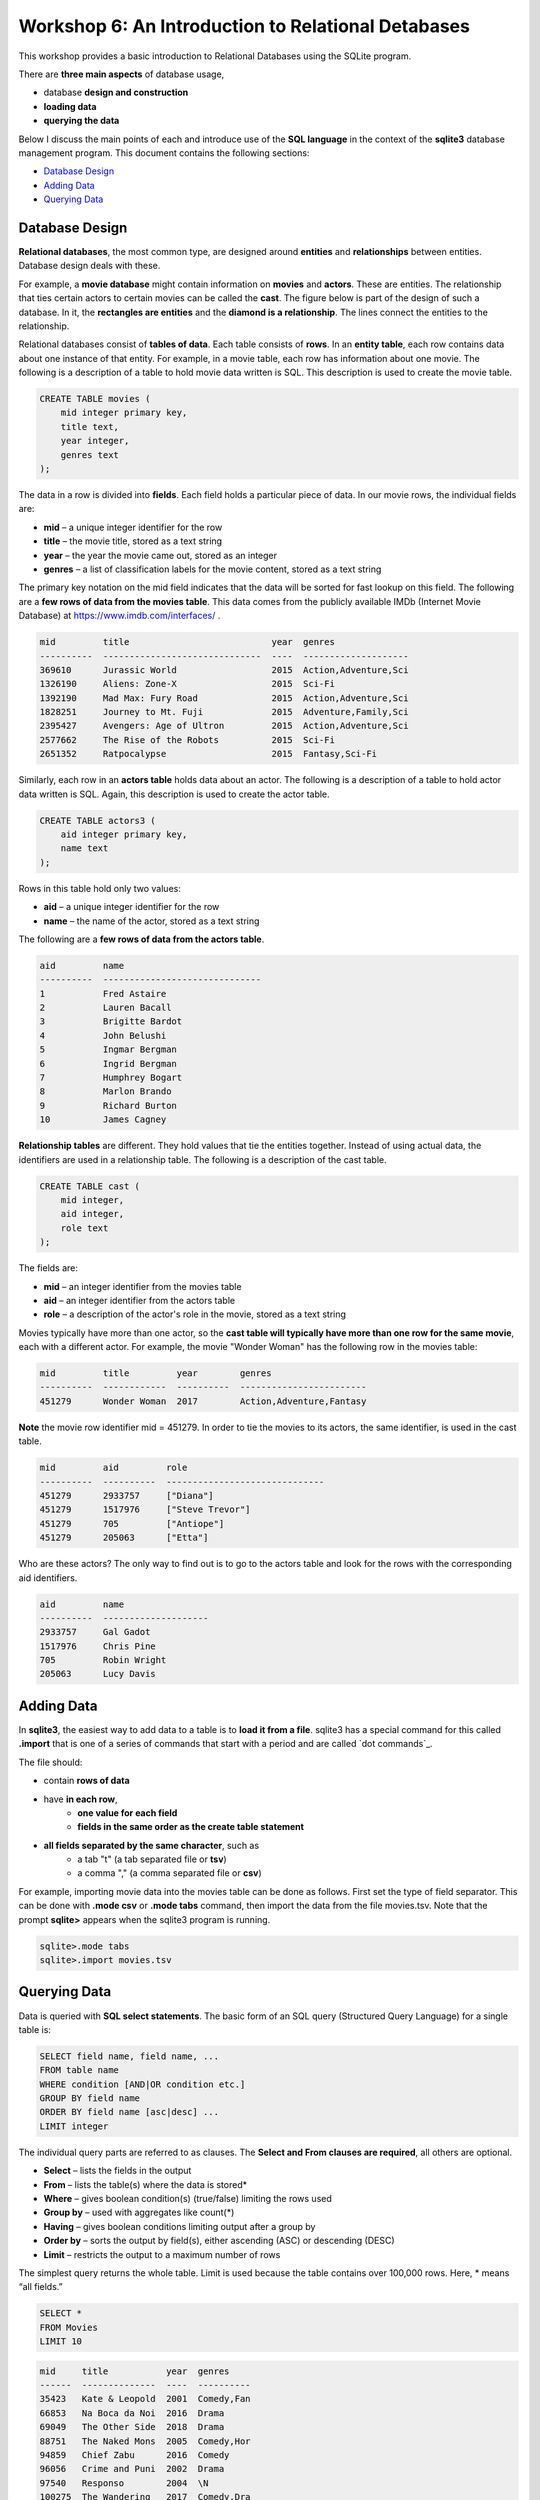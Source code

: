 ====================================================
Workshop 6: An Introduction to Relational Detabases
====================================================

This workshop provides a basic introduction to Relational Databases using the SQLite program.

There are **three main aspects** of database usage, 

- database **design and construction**
- **loading data**
- **querying the data** 

Below I discuss the main points of each and introduce use of the **SQL language** in the context of the **sqlite3** database management program.  This document contains the following sections:

- `Database Design`_
- `Adding Data`_
- `Querying Data`_

.. _`Database Design`:
---------------------
Database Design
---------------------

**Relational databases**, the most common type, are designed around **entities** and **relationships** between entities.  Database design deals with these.  

For example, a **movie database** might contain information on **movies** and **actors**.  These are entities.  The relationship that ties certain actors to certain movies can be called the **cast**. The figure below is part of the design of such a database.  In it, the **rectangles are entities** and the **diamond is a relationship**.  The lines connect the entities to the relationship.  

.. image:: movies.actors.cast.er.diagram.png
    :width: 400px
    :align: center
    :height: 80px
 

Relational databases consist of **tables of data**.  Each table consists of **rows**.  In an **entity table**, each row contains data about one instance of that entity.  For example, in a movie table, each row has information about one movie.   The following is a description of a table to hold movie data written is SQL.  This description is used to create the movie table.

.. code:: SQL

    CREATE TABLE movies (
        mid integer primary key, 
        title text, 
        year integer, 
        genres text
    );


The data in a row is divided into **fields**.  Each field holds a particular piece of data.  In our movie rows, the individual fields are:

- **mid** – a unique integer identifier for the row
- **title** – the movie title, stored as a text string	
- **year** – the year the movie came out, stored as an integer
- **genres** – a list of classification labels for the movie content, stored as a text string

The primary key notation on the mid field indicates that the data will be sorted for fast lookup on this field.  
The following are a **few rows of data from the movies table**.   This data comes from the publicly available IMDb (Internet Movie Database) at `https://www.imdb.com/interfaces/ <https://www.imdb.com/interfaces/>`_ .

.. code:: 

    mid         title                           year  genres              
    ----------  ------------------------------  ----  --------------------
    369610      Jurassic World                  2015  Action,Adventure,Sci
    1326190     Aliens: Zone-X                  2015  Sci-Fi              
    1392190     Mad Max: Fury Road              2015  Action,Adventure,Sci
    1828251     Journey to Mt. Fuji             2015  Adventure,Family,Sci
    2395427     Avengers: Age of Ultron         2015  Action,Adventure,Sci
    2577662     The Rise of the Robots          2015  Sci-Fi              
    2651352     Ratpocalypse                    2015  Fantasy,Sci-Fi      
    

Similarly, each row in an **actors table** holds data about an actor.  The following is a description of a table to hold actor data written is SQL.  Again, this description is used to create the actor table.

.. code:: SQL

    CREATE TABLE actors3 (
        aid integer primary key, 
        name text
    );


Rows in this table hold only two values:

- **aid** – a unique integer identifier for the row
- **name** – the name of the actor, stored as a text string

The following are a **few rows of data from the actors table**.

.. code:: 

    aid         name                          
    ----------  ------------------------------
    1           Fred Astaire                  
    2           Lauren Bacall                 
    3           Brigitte Bardot               
    4           John Belushi                  
    5           Ingmar Bergman                
    6           Ingrid Bergman                
    7           Humphrey Bogart               
    8           Marlon Brando                 
    9           Richard Burton                
    10          James Cagney


**Relationship tables** are different.   They hold values that tie the entities together. Instead of using actual data, the identifiers are used in a relationship table.  The following is a description of the cast table.

.. code:: SQL

    CREATE TABLE cast (
        mid integer, 
        aid integer, 
        role text
    ); 


The fields are:


- **mid** – an integer identifier from the movies table
- **aid** – an integer identifier from the actors table
- **role** – a description of the actor's role in the movie, stored as a text string

Movies typically have more than one actor, so the **cast table will typically have more than one row for the same movie**, each with a different actor.  For example, the movie "Wonder Woman" has the following row in the movies table:

.. code:: 

    mid         title         year        genres                  
    ----------  ------------  ----------  ------------------------
    451279      Wonder Woman  2017        Action,Adventure,Fantasy


**Note** the movie row identifier mid = 451279.  In order to tie the movies to its actors, the same identifier, is used in the cast table.

.. code:: 

    mid         aid         role                          
    ----------  ----------  ------------------------------
    451279      2933757     ["Diana"]                     
    451279      1517976     ["Steve Trevor"]              
    451279      705         ["Antiope"]                   
    451279      205063      ["Etta"]


Who are these actors?  The only way to find out is to go to the actors table and look for the rows with the corresponding aid identifiers.

.. code:: 

    aid         name                
    ----------  --------------------
    2933757     Gal Gadot           
    1517976     Chris Pine          
    705         Robin Wright        
    205063      Lucy Davis          


.. _`Adding Data`:

---------------
Adding Data 
---------------

In **sqlite3**, the easiest way to add data to a table is to **load it from a file**.  sqlite3 has a special command for this called **.import** that is one of a series of commands that start with a period and are called `dot commands`_.  

The file should:

- contain **rows of data**
- have **in each row**, 
    - **one value for each field**
    - **fields in the same order as the create table statement**
- **all fields separated by the same character**, such as
    - a tab "\t" (a tab separated file or **tsv**)
    - a comma "," (a comma separated file or **csv**)
    
For example, importing movie data into the movies table can be done as follows.  First set the type of field separator.  This can be done with **.mode csv** or **.mode tabs** command,  then import the data from the file movies.tsv.  Note that the prompt **sqlite>** appears when the sqlite3 program is running.

.. code:: SQL

    sqlite>.mode tabs
    sqlite>.import movies.tsv


--------------------
Querying Data
--------------------

Data is queried with **SQL select statements**.  The basic form of an SQL query (Structured Query Language) for a single table is:

.. code:: 

    SELECT field name, field name, ...
    FROM table name
    WHERE condition [AND|OR condition etc.] 
    GROUP BY field name
    ORDER BY field name [asc|desc] ...
    LIMIT integer

The individual query parts are referred to as clauses. The **Select and From clauses are required**, all others are optional.

- **Select** – lists the fields in the output 
- **From** – lists the table(s) where the data is stored* 
- **Where** – gives boolean condition(s) (true/false) limiting the rows used
- **Group by** – used with aggregates like count(*)
- **Having** – gives boolean conditions limiting output after a group by
- **Order by** – sorts the output by field(s), either ascending (ASC) or descending (DESC)
- **Limit** – restricts the output to a maximum number of rows

The simplest query returns the whole table.  Limit is used because the table contains over 100,000 rows. Here, * means “all fields.”

.. code::

    SELECT *
    FROM Movies
    LIMIT 10

.. code::

    mid     title           year  genres    
    ------  --------------  ----  ----------
    35423   Kate & Leopold  2001  Comedy,Fan
    66853   Na Boca da Noi  2016  Drama     
    69049   The Other Side  2018  Drama     
    88751   The Naked Mons  2005  Comedy,Hor
    94859   Chief Zabu      2016  Comedy    
    96056   Crime and Puni  2002  Drama     
    97540   Responso        2004  \N        
    100275  The Wandering   2017  Comedy,Dra
    102362  Istota          2000  Drama,Roma
    107706  Stupid Lovers   2000  \N             
    SELECT pid, lname, fname FROM Professor

Note that **\\N** means NULL or no value.
    
To restrict the fields, use field names:

.. code::

    SELECT title, genres, year
    FROM Movies
    LIMIT 10
    
.. code::

    title           genres                year
    --------------  --------------------  ----
    Kate & Leopold  Comedy,Fantasy,Roman  2001
    Na Boca da Noi  Drama                 2016
    The Other Side  Drama                 2018
    The Naked Mons  Comedy,Horror,Sci-Fi  2005
    Chief Zabu      Comedy                2016
    Crime and Puni  Drama                 2002
    Responso        \N                    2004
    The Wandering   Comedy,Drama,Fantasy  2017
    Istota          Drama,Romance         2000
    Stupid Lovers   \N                    2000    
              
To restrict records, impose a condition

.. code::

    SELECT title, genres, year
    FROM Movies
    WHERE year = 2018
    LIMIT 10

.. code::

    title                       genres                year
    --------------------------  --------------------  ----
    The Other Side of the Wind  Drama                 2018
    T.G.M. - osvoboditel        \N                    2018
    To Chase a Million          Action,Drama          2018
    Fahrenheit 451              Drama,Sci-Fi,Thrille  2018
    Nappily Ever After          Comedy,Drama,Romance  2018
    Alita: Battle Angel         Action,Adventure,Rom  2018
    Surviving in L.A.           Comedy,Drama,Romance  2018
    Escape from Heaven          Comedy,Fantasy        2018
    The Last Full Measure       Drama,War             2018
    Caravaggio and My Mother t  Comedy,Drama          2018
       
For **string comparison** several options are available. 

- **‘=’** – strings must match exactly (usage\: **field = pattern**)

     - not case sensitive

- **‘LIKE’** –  strings must match exactly (usage\: **field LIKE pattern**)
    can use wildcards in pattern

    - ‘%’ for zero or more "I don't care" letters
    - ‘_’ for one letter 
    - not case sensitive

The following example uses a condition on the title and genres to restrict the output to titles which begin with **"star"** and where **"sci-fi"** occurs somewhere in the genres field.
 
.. code:: SQL
	
	sqlite> select title, genres, year 
	   ...> from movies
	   ...> where year = 2017 and title like "star%" and genres like "%sci-fi%"
	   ...> limit 10;

.. code:: 

    title                          genres                year
    -----------------------------  --------------------  ----
    Star Wars: The Fallen Brother  Action,Fantasy,Sci-F  2017
    Starwatch                      Action,Drama,Sci-Fi   2017
    Star Wars: The Dark Reckoning  Sci-Fi                2017
    Star Trek: The Paradise Maker  Adventure,Animation,  2017


******************
Joins
******************

When you want to combine data from different tables, joins are used.  This is how to retrieve information on both actors and movies in the same query.  **Joins occur in the FROM clause**.  All the tables required are listed and the columns that should be used to join the rows are specified.  Recall the diagram from above.  Now it's labeled with the columns that join the entity and relationship tables.

.. image:: movies.actors.cast.er.diagram.with.primary.keys.png
    :width: 400px
    :align: center
    :height: 80px


Going back to the **Wonder Woman example**.  Here is a query that returns the actors by looking for the movie name.  The results are shown after the query.

.. code:: SQL

    sqlite> select mid, title, aid, name, role 
       ...> from movies join cast using(mid) join actors using (aid) 
       ...> where title like "wonder woman";


.. code:: 

    mid         title         aid         name        role                
    ----------  ------------  ----------  ----------  --------------------
    451279      Wonder Woman  2933757     Gal Gadot   ["Diana"]           
    451279      Wonder Woman  1517976     Chris Pine  ["Steve Trevor"]    
    451279      Wonder Woman  705         Robin Wrig  ["Antiope"]         
    451279      Wonder Woman  205063      Lucy Davis  ["Etta"]


Notice the joins in the from clause.   The first one is  

.. code:: SQL

    movies join cast using(mid)


This indicates that rows from movie should be combined with rows from cast **when they share the same mid value**.  In effect, this produces an intermediate table with the following rows: mid, title, aid, role as can be seen in the following query.


.. code:: SQL

    sqlite> select * from movies join cast using (mid) limit 10;

.. code:: 

    mid     title           year  genres      aid       role          
    ------  --------------  ----  ----------  --------  --------------
    35423   Kate & Leopold  2001  Comedy,Fan  212       ["Kate McKay"]
    35423   Kate & Leopold  2001  Comedy,Fan  413168    ["Leopold"]   
    35423   Kate & Leopold  2001  Comedy,Fan  630       ["Stuart Besse
    35423   Kate & Leopold  2001  Comedy,Fan  5227      ["Charlie McKa
    66853   Na Boca da Noi  2016  Drama       180878    ["Vítor Hugo"
    66853   Na Boca da Noi  2016  Drama       206883    ["Hugo"]      
    66853   Na Boca da Noi  2016  Drama       94426     \N            
    66853   Na Boca da Noi  2016  Drama       138681    \N            
    69049   The Other Side  2018  Drama       1379      ["Jake Hannafo
    69049   The Other Side  2018  Drama       709947    ["John Dale"] 


The second join is:

.. code:: SQL

    X join actors using (aid)
    

**where X is the result of the first join**.   This indicates that rows from the first join should be combined with rows from actors when they share the same aid.  Again, this has the effect of producing an intermediate table with one additional field, name.  

.. code:: SQL
	
	sqlite> select * from movies join cast using (mid) join actors using (aid) limit 10;


.. code:: 

    mid     title           year  genres      aid       role            name                
    ------  --------------  ----  ----------  --------  --------------  --------------------
    35423   Kate & Leopold  2001  Comedy,Fan  212       ["Kate McKay"]  Meg Ryan            
    35423   Kate & Leopold  2001  Comedy,Fan  413168    ["Leopold"]     Hugh Jackman        
    35423   Kate & Leopold  2001  Comedy,Fan  630       ["Stuart Besse  Liev Schreiber      
    35423   Kate & Leopold  2001  Comedy,Fan  5227      ["Charlie McKa  Breckin Meyer       
    66853   Na Boca da Noi  2016  Drama       180878    ["Vítor Hugo"   Rubens Correia      
    66853   Na Boca da Noi  2016  Drama       206883    ["Hugo"]        Ivan de Albuquerque 
    66853   Na Boca da Noi  2016  Drama       94426     \N              Roberto Bonfim      
    66853   Na Boca da Noi  2016  Drama       138681    \N              Marilia Carneiro    
    69049   The Other Side  2018  Drama       1379      ["Jake Hannafo  John Huston         
    69049   The Other Side  2018  Drama       709947    ["John Dale"]   Robert Random       


To obtain the results we're interested in, sqlite searches the rows in the final intermediate table for those whose titles match "wonder woman".  
